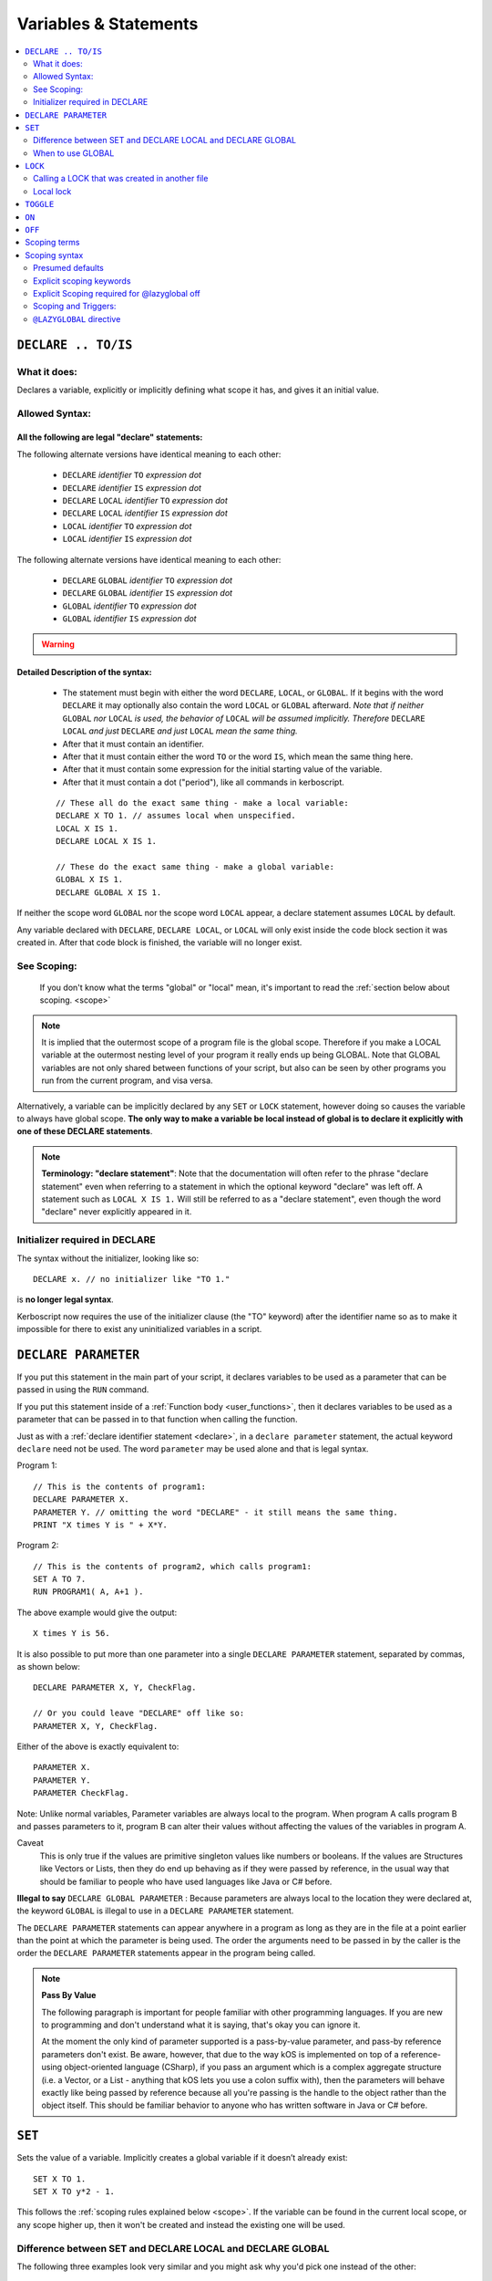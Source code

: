 Variables & Statements
======================

.. contents::
    :local:
    :depth: 2

.. _declare:

``DECLARE .. TO/IS``
--------------------

What it does:
:::::::::::::

Declares a variable, explicitly or implicitly defining what scope it
has, and gives it an initial value.

Allowed Syntax:
:::::::::::::::

All the following are legal "declare" statements:
~~~~~~~~~~~~~~~~~~~~~~~~~~~~~~~~~~~~~~~~~~~~~~~~~

The following alternate versions have identical meaning to each other:

  * ``DECLARE`` *identifier* ``TO`` *expression* *dot*
  * ``DECLARE`` *identifier* ``IS`` *expression* *dot*
  * ``DECLARE`` ``LOCAL`` *identifier* ``TO`` *expression* *dot*
  * ``DECLARE`` ``LOCAL`` *identifier* ``IS`` *expression* *dot*
  * ``LOCAL`` *identifier* ``TO`` *expression* *dot*
  * ``LOCAL`` *identifier* ``IS`` *expression* *dot*

The following alternate versions have identical meaning to each other:

  * ``DECLARE`` ``GLOBAL`` *identifier* ``TO`` *expression* *dot*
  * ``DECLARE`` ``GLOBAL`` *identifier* ``IS`` *expression* *dot*
  * ``GLOBAL`` *identifier* ``TO`` *expression* *dot*
  * ``GLOBAL`` *identifier* ``IS`` *expression* *dot*

.. warning::
    .. versionadded:: 0.17
        ***BREAKING CHANGE**
        The meaning, and syntax, of this statement changed considerably
        in this update.  Prior to this version, DECLARE always created
        global variables no matter where it appeared in the script.
        See 'initializer required' below.

Detailed Description of the syntax:
~~~~~~~~~~~~~~~~~~~~~~~~~~~~~~~~~~~

   * The statement must begin with either the word ``DECLARE``, ``LOCAL``,
     or ``GLOBAL``.  If it begins with the word ``DECLARE`` it may optionally
     also contain the word ``LOCAL`` or ``GLOBAL`` afterward.  *Note that if
     neither* ``GLOBAL`` *nor* ``LOCAL`` *is used, the behavior of* 
     ``LOCAL`` *will be assumed implicitly.  Therefore* ``DECLARE LOCAL``
     *and just* ``DECLARE`` *and just* ``LOCAL`` *mean the same thing.* 
   * After that it must contain an identifier.
   * After that it must contain either the word ``TO`` or the word ``IS``,
     which mean the same thing here.
   * After that it must contain some expression for the initial starting
     value of the variable.
   * After that it must contain a dot ("period"), like all commands in
     kerboscript.
   
   ::

    // These all do the exact same thing - make a local variable:
    DECLARE X TO 1. // assumes local when unspecified.
    LOCAL X IS 1.
    DECLARE LOCAL X IS 1.

    // These do the exact same thing - make a global variable:
    GLOBAL X IS 1.
    DECLARE GLOBAL X IS 1.

If neither the scope word ``GLOBAL`` nor the scope word ``LOCAL``
appear, a declare statement assumes ``LOCAL`` by default.

Any variable declared with ``DECLARE``, ``DECLARE LOCAL``, or ``LOCAL``
will only exist inside the code block section it was created in.
After that code block is finished, the variable will no longer exist.

See Scoping:
::::::::::::

    If you don't know what the terms "global" or "local" mean, it's
    important to read the :ref:`section below about scoping. <scope>`

.. note::
    It is implied that the outermost scope of a program file is 
    the global scope.  Therefore if you make a LOCAL variable at
    the outermost nesting level of your program it really ends up
    being GLOBAL.  Note that GLOBAL variables are not only shared
    between functions of your script, but also can be seen by
    other programs you run from the current program, and visa
    versa.

Alternatively, a variable can be implicitly declared by any ``SET`` or
``LOCK`` statement, however doing so causes the variable to always have 
global scope.  **The only way to make a variable be local instead of
global is to declare it explicitly with one of these DECLARE statements**.

.. note::
    **Terminology: "declare statement"**: Note that the documentation
    will often refer to the phrase "declare statement" even when
    referring to a statement in which the optional keyword "declare"
    was left off.  A statement such as ``LOCAL X IS 1.`` Will still
    be referred to as a "declare statement", even though the word
    "declare" never explicitly appeared in it.

Initializer required in DECLARE
:::::::::::::::::::::::::::::::

.. versionadded:: 0.17

The syntax without the initializer, looking like so::

    DECLARE x. // no initializer like "TO 1."

is **no longer legal syntax**.

Kerboscript now requires the use of the initializer clause (the "TO"
keyword) after the identifier name so as to make it impossible for
there to exist any uninitialized variables in a script.

.. _declare parameter:

``DECLARE PARAMETER``
---------------------

If you put this statement in the main part of your script, it
declares variables to be used as a parameter that can be passed
in using the ``RUN`` command.

If you put this statement inside of a :ref:`Function body <user_functions>`,
then it declares variables to be used as a parameter that can
be passed in to that function when calling the function.

Just as with a :ref:`declare identifier statement <declare>`,
in a ``declare parameter`` statement, the actual keyword
``declare`` need not be used.  The word ``parameter`` may
be used alone and that is legal syntax.

Program 1::

    // This is the contents of program1:
    DECLARE PARAMETER X.
    PARAMETER Y. // omitting the word "DECLARE" - it still means the same thing.
    PRINT "X times Y is " + X*Y.

Program 2::

    // This is the contents of program2, which calls program1:
    SET A TO 7.
    RUN PROGRAM1( A, A+1 ).

The above example would give the output::

    X times Y is 56.

It is also possible to put more than one parameter into a single ``DECLARE PARAMETER`` statement, separated by commas, as shown below::

    DECLARE PARAMETER X, Y, CheckFlag.

    // Or you could leave "DECLARE" off like so:
    PARAMETER X, Y, CheckFlag.

Either of the above is exactly equivalent to::

    PARAMETER X.
    PARAMETER Y.
    PARAMETER CheckFlag.

Note: Unlike normal variables, Parameter variables are always local to the program. When program A calls program B and passes parameters to it, program B can alter their values without affecting the values of the variables in program A.

Caveat
    This is only true if the values are primitive singleton values like numbers or booleans. If the values are Structures like Vectors or Lists, then they do end up behaving as if they were passed by reference, in the usual way that should be familiar to people who have used languages like Java or C# before.


**Illegal to say** ``DECLARE GLOBAL PARAMETER`` : Because parameters
are always local to the location they were declared at, the keyword
``GLOBAL`` is illegal to use in a ``DECLARE PARAMETER`` statement.

The ``DECLARE PARAMETER`` statements can appear anywhere in a program as long as they are in the file at a point earlier than the point at which the parameter is being used. The order the arguments need to be passed in by the caller is the order the ``DECLARE PARAMETER`` statements appear in the program being called.

.. note::

    **Pass By Value**

    The following paragraph is important for people familiar with other programming languages. If you are new to programming and don't understand what it is saying, that's okay you can ignore it.

    At the moment the only kind of parameter supported is a pass-by-value parameter, and pass-by reference parameters don't exist. Be aware, however, that due to the way kOS is implemented on top of a reference-using object-oriented language (CSharp), if you pass an argument which is a complex aggregate structure (i.e. a Vector, or a List - anything that kOS lets you use a colon suffix with), then the parameters will behave exactly like being passed by reference because all you're passing is the handle to the object rather than the object itself. This should be familiar behavior to anyone who has written software in Java or C# before.

.. _set:

``SET``
-------

Sets the value of a variable. Implicitly creates a global variable if it doesn’t already exist::

    SET X TO 1.
    SET X TO y*2 - 1.

This follows the :ref:`scoping rules explained below <scope>`.  If the 
variable can be found in the current local scope, or any scope higher
up, then it won't be created and instead the existing one will be used.

Difference between SET and DECLARE LOCAL and DECLARE GLOBAL
:::::::::::::::::::::::::::::::::::::::::::::::::::::::::::

The following three examples look very similar and you might ask
why you'd pick one instead of the other::

    SET X TO 1.
    DECLARE LOCAL X TO 1.
    DECLARE GLOBAL X TO 1.

They are slightly different, as follows:

``SET X TO 1.`` Performs the following activity:

  1. Attempt to find an already existing local X.  If found, set it to 1.
  2. Try again for each scoping level outside the current one.
  3. If and only if it gets all the way out to global scope and it still
     hasn't found an X, then create a new X with value 1, and do so at
     global scope.  This behavior is called making a "lazy global".

``DECLARE LOCAL X TO 1.`` Performs the following activity:

  1. Immediately make a new X right here at the local-most scope.
     Set it to 1.

``DECLARE GLOBAL X TO 1.`` Performs the following activity:

  1. Ignore whether or not there are any existing X's in a local scope.
  2. Immediately go all the way to global scope and make a new X there.
     Set it to 1.

When to use GLOBAL
::::::::::::::::::

You should use a ``DECLARE GLOBAL`` statement only sparingly.  It 
mostly exists so that a function can store values "in the caller"
for the caller to get its hands on.  It's generally a "sloppy" design
pattern to use, and it's much better to keep everything local
and only pass back things to the caller as return values.


``LOCK``
--------

Declares that the identifier will refer to an expression that is always re-evaluated on the fly every time it is used (See also :ref:`Flow Control documentation <lock>`)::

    SET Y TO 1.
    LOCK X TO Y + 1.
    PRINT X.    // prints "2"
    SET Y TO 2.
    PRINT X.    // prints "3"

Note that because of how LOCK expressions are in fact implemented as mini
functions, they cannot have local scope.  A LOCK *always* has global scope.

By default a ``LOCK`` expression is ``GLOBAL`` when made.  This is 
necessary for backward compatibility with older scripts that use
LOCK STEERING from inside triggers, loops, etc, and expect it to 
affect the global steering value.

Calling a LOCK that was created in another file
:::::::::::::::::::::::::::::::::::::::::::::::

If you try to call a lock that is declared in another program
file you run, it does not work, and has never worked prior to kOS
0.17.0:

File1.ks::

    run File2.
    print "x's locked value is " + x.

File2.ks::

    lock x to "this is x".

But now with the kerboscript of kOS 0.17.0, you can make it work
by inserting empty parentheses after the lock name to help give
the compiler the hint that you expected x to be a function call
(which is what a lock really is):

Change this line::

    print "x's locked value is " + x.

To this instead::

    print "x's locked value is " + x().

and it should work.

Local lock
::::::::::

You can explicitly make a ``LOCK`` statement be LOCAL with the ``LOCAL``
keyword, like so:

``LOCK LOCAL`` identifier ``TO`` expression.

But be aware that doing so with a cooked steering control such
as THROTTLE or STEERING will not actually affect your ship.  The
automated cooked steering control is only reading the GLOBAL locks
for these settings.

The purpose of making a LOCAL lock is if you only need to use the
value temporarily for the duration of a function call, loop, or
if-statement body, and then you don't care about it anymore after
that.

Why do I care about a local lock?
~~~~~~~~~~~~~~~~~~~~~~~~~~~~~~~~~

You care because in order to make a LOCK work even after the variables
it's using in its expression go out of scope (which is necessary
for LOCK STEERING or LOCK THROTTLE to work if done from inside
a user function call or trigger body), locks need to preserve
a thing called a "closure".
( http://en.wikipedia.org/wiki/Closure_(computer_programming)

When they do this, it means none of the local variables used
in the function body they were declared in truly "go away" from
memory.  They live on, taking up space until the lock disappears.
Making the lock be local tells the computer that it can make the lock
disappear when it goes out of scope, and thus it doesn't need to
hold that "closure" around forever.

The tl;dr version:  It's more efficient for memory.  If you know 
for sure that your lock isn't getting used after your current
section of code is over, make it a local lock.


.. _toggle:

``TOGGLE``
----------

Toggles a variable between ``TRUE`` or ``FALSE``. If the variable in question starts out as a number, it will be converted to a boolean and then toggled. This is useful for setting action groups, which are activated whenever their values are inverted::

    TOGGLE AG1. // Fires action group 1.
    TOGGLE SAS. // Toggles SAS on or off.

This follows the same rules as :ref:`SET <set>`, in that if the variable in
question doesn't already exist, it will end up creating it as a global 
variable.

.. _on:

``ON``
------

Sets a variable to ``TRUE``. This is useful for the ``RCS`` and ``SAS`` bindings::

    RCS ON.  // Turns on the RCS


This follows the same rules as :ref:`SET <set>`, in that if the variable in
question doesn't already exist, it will end up creating it as a global 
variable.

.. _off:

``OFF``
-------

Sets a variable to ``FALSE``. This is useful for the ``RCS`` and ``SAS`` bindings::

    RCS OFF.  // Turns off the RCS

This follows the same rules as :ref:`SET <set>`, in that if the variable in
question doesn't already exist, it will end up creating it as a global 
variable.

.. _scope:

Scoping terms
-------------

.. note::
    .. versionadded:: 0.17
        In prior versions of kerboscript, all identifiers other than
	DECLARE PARAMETER identifiers were always global variables no
	matter what, even if you used the DECLARE statement to make them.

What is Scope?
    The term *Scope* simply refers to asking the question "where in the
    code can this variable be used, and how long does it last before it
    goes away?"  The *scope* of a variable is the section of the program's
    code that it "works" within.  Any section of the program's code
    from which the variable cannot be seen is said to be "out of that
    variable's scope".

Global scope
    The simplest scope is called "global".  Global scope simply means
    "this variable can be used from anywhere in the program".  If you
    never use the DECLARE statement, then your variables in kerboscript
    will all be in *global scope*.  For simple easy scripts used by
    beginners, this is often enough and you don't have to read the rest
    of this topic until you start advancing to more intermediate scripts.

Local Scope
    Kerboscript uses block scoping to keep track of local variable
    scope.  This means you can have variables that are not only
    local to a function, but are in fact actually local to JUST
    the current curly-brace block of statements, even if that block
    of statements is, say, the body of an IF check, or the body of
    an UNTIL loop.

Why limit scope?
    You might be wondering why it's useful to limit the scope of a
    variable.  Wouldn't it be easier just to make all variables
    global?  The answer is twofold: (1) Once a program becomes large
    enough, trying to remember the name of every variable in the
    program, and having to keep coming up with new names for new
    variables, can be a large unmanageable chore, especially with
    programs written by more than one person collaborating together.
    (2) Even if you can keep track of all that in your head, there's
    a certain programming technique known as recursion
    ( http://en.wikipedia.org/wiki/Recursion#In_computer_science )
    in which you actually NEED to have local variable scope for
    the technique to even work at all.

If you need to have variables that only have local scope, either just
to keep your code more manageable, or because you literally need
local scope to allow for recursive function calls, then you use the
``DECLARE LOCAL`` statement (or just ``LOCAL`` for short) to create
the variables.

Scoping syntax
--------------

Presumed defaults
:::::::::::::::::

The DECLARE keyword and the LOCK keyword have some default
presumed scoping behaviors:

``DECLARE`` Is assumed to always be LOCAL when not otherwise specified.

``FUNCTION`` Is assumed to always be LOCAL when not otherwise specified.

``PARAMETER`` Cannot be anything but LOCAL to the location it's mentioned.
It is an error to attempt to declare a parameter with the GLOBAL keyword.

``LOCK`` Is assumed to always be GLOBAL when not otherwise specified.
this is necessary to preserve backward compatibility with how cooked
controls such as LOCK STEERING and LOCK THROTTLE work.

Explicit scoping keywords
:::::::::::::::::::::::::

The ``DECLARE``, ``FUNCTION``, and ``LOCK`` commands can be given
explicit ``GLOBAL`` or ``LOCAL`` keywords to define their intended
scoping level::

    //
    // These are all synonymous with each other:
    //
    DECLARE X TO 1.
    DECLARE LOCAL X TO 1.
    LOCAL X TO 1. // 'declare' is implied and optional when scoping words are used
    LOCAL X IS 1. // 'declare' is implied and optional when scoping words are used
    //
    // These are all synonymous with each other:
    //
    DECLARE GLOBAL X TO 1.
    GLOBAL X TO 1. // 'declare' is implied and optional when scoping words are used
    GLOBAL X IS 1. // 'declare' is implied and optional when scoping words are used

Even when the word 'DECLARE' is left off, the statement can still be
referred to as a "declare statement".  The word "declare" is implied
by the use of LOCAL or GLOBAL and you are allowed to leave it off 
merely to reduce verbosity.

Explicit Scoping required for @lazyglobal off
:::::::::::::::::::::::::::::::::::::::::::::

Note that when operating under the :ref:`@LAZYGLOBAL OFF <lazyglobal>`
directive the keywords LOCAL and GLOBAL are no longer optional for
**declare identifier** satements, and are in fact required.  You
are not allowed to rely on these presumed defaults when you've
turned off LAZYGLOBAL.  (This only applies to trying to make
a variable with **declare identifier to value**, and not to
``declare parameter`` or ``declare funcion``.)


Locals stated at the global level are global
~~~~~~~~~~~~~~~~~~~~~~~~~~~~~~~~~~~~~~~~~~~~~

Note that if you put a statement at the outermost scope
of the program, then there is effectively no difference
between a ``DECLARE LOCAL`` (or just ``LOCAL`` for short)
and a ``DECLARE GLOBAL`` (or just ``GLOBAL`` for short) statement.  
They are both going to make a variable at global scope because that's
the scope the program was in when the statement was encountered.


Examples::

    GLOBAL x IS 10. // X is now a global variable with value 10,
    SET y TO 20. // Y is now a global variable (implicitly) with value 20.
    LOCAL z IS 0.  // Z is now a global variable
                   // because even though this says LOCAL, it was
                   // stated at the outermost, global scope.

    SET sum to -1. // sum is now an implicitly made global variable, containing -1.

    // A function to return the mean average of all the items in the list
    // passed into it, under the assumption all the items in the list are
    // numbers of some sort:
    FUNCTION calcAverage {
      PARAMETER inputList.
      
      LOCAL sum IS 0. // sum is now local to this function's body.
      FOR val IN inputList {
        SET sum TO sum + val.
      }.
      print "Inside calcAverage, sum is " + sum.
      RETURN sum / inputList:LENGTH.
    }.

    SET testList TO LIST();
    testList:ADD(5).
    testList:ADD(10).
    testList:ADD(15).
    print "average is " + calcAverage(testList).
    print "but out here where it's global, sum is still " + sum.

This example will print::

    Inside calcAverage, sum is 30
    average is 10
    but out here where it's global, sum is still -1
    
Thus proving that the variable called SUM inside the function is NOT the
same variable as the one called SUM out in the global main code.

Nesting
~~~~~~~

The scoping rules are nested as well.  If you attempt to use a
variable that doesn't exist in the local scope, the next scope "outside"
it will be used, and if it doesn't exist there, the next scope "outside"
that will be used and so on, all the way up to the global scope.  Only
if the variable isn't found at the global scope either will it be 
implicitly created.

.. _trigger_scope:

Scoping and Triggers:
:::::::::::::::::::::

Triggers such as:

  - WHEN <expression> { <statements> }.

and

  - ON <boolean variable> { <statements> }.

Do not work predictably when you use local variables in the <expression>
part of them.  They need to be designed to use global variables only,
because they outlive the duration of any particular scoping braces.
You can declare local variables within their <statements> in their bodies,
just don't use local variables in the trigger conditions.

.. _lazyglobal:

``@LAZYGLOBAL`` directive
:::::::::::::::::::::::::

Often the fact that you can get an implicit global variable declared
without intending to can lead to a lot of code maintenance headaches
down the road.  If you make a typo in a variable name, you end up
creating a new variable instead of generating an error.  Or you may just
forget to mark the variable as local when you intended to.  

If you wish to instruct kerboscript to alter its behavior and
disable its normal implicit globals, and instead demand that all
variables MUST be explicitly declared and may not use implied
lazy scoping, the ``@LAZYGLOBAL`` compiler directive allows you to
do that.

If you place the words::

    @LAZYGLOBAL OFF.

At the start of your program, you will turn off the compiler's
lazy global feature and it will require you to explicitly mention
all variables you use in a declaration somewhere (with the 
exception of the built-in variables such as THROTTLE, STEERING,
SHIP, and so on.)

@LAZYGLOBAL Can only exist at the top of your code.
~~~~~~~~~~~~~~~~~~~~~~~~~~~~~~~~~~~~~~~~~~~~~~~~~~~

The @LAZYGLOBAL compile directive is only allowed as the first
non-comment thing in the program file.  This is because it
instructs the compiler to change its default behavior for the
duration of the entire file's compile.

@LAZYGLOBAL Makes ``LOCAL`` and ``GLOBAL`` mandatory
~~~~~~~~~~~~~~~~~~~~~~~~~~~~~~~~~~~~~~~~~~~~~~~~~~~~

Normally the keywords ``local`` and ``global`` can be left off
as optional in declare **identifier** statements.  But when you
turn LAZYGLOBAL off, the compiler starts requiring them to be
explicitly stated for **declare identifier** statements, to
force yourself to be clear and explicit about the difference.

For example, this program, which is valid::

    function foo {print "foo ". }
    local x is 1.

    print foo() + x.

Starts giving errors when you add @LAZYGLOBAL OFF to the top::

    @LAZYGLOBAL OFF.
    function foo {print "foo ". }
    declare x is 1.

    print foo() + x.

Wich you fix by explicitly stating the local keyword, as follows::

    @LAZYGLOBAL OFF.
    function foo {print "foo ". }  // This does not need the 'local' keyword added
    declare local x is 1.          // But this does because it is a declare *identifier* statememt.

    print foo() + x.

If you get in the habit of just writing your **declare identifier**
statements like ``local x is 1.`` or ``global x is 1.``, which is
probably nicer to read anyway, the issue won't come up.

Longer Example of use
~~~~~~~~~~~~~~~~~~~~~

Example::

    @LAZYGLOBAL off.
    global num TO 1.
    IF TRUE {
      LOCAL Y IS 2.
      SET num TO num + Y. // This is fine.  num exists already as a global and
                          // you're adding the local Y to it.
      SET nim TO 20. // This typo generates an error.  There is
                     // no such variable "nim" and @LAZYGLOBAL OFF
                     // says not to implicitly make it.
    }.

Why ``LAZYGLOBAL OFF``?
    The rationale behind ``LAZYGLOBAL OFF.`` is to primarily be used in 
    cases where you're writing a library of function calls you intend to
    use elsewhere, and want to be careful not to accidentally make
    them dependent on globals outside the function itself.

The ``@LAZYGLOBAL OFF.`` directive is meant to mimic Perl's ``use strict;``
directive.

~~~~~~

History:
    Kerboscript began its life as a language in which you never have to
    declare a variable if you don't want to.  You can just create any
    variable implicitly by just using it in a SET statement.

    There are a variety of programming languages that work like this,
    such as Perl, Javascript, and Lua.  However, they all share one
    thing in common - once you want to allow the possibility of having
    local variables, you have to figure out how this should work with
    the implicit variable declaration feature.

    And all those languages went with the same solution, which 
    kerboscript now follows as well.  Because implicit undeclared
    variables are intended to be a nice easy way for new users to
    ease into programming, they should always default to being 
    global so that people who wish to keep programming that way
    don't need to understand or deal with scope.

